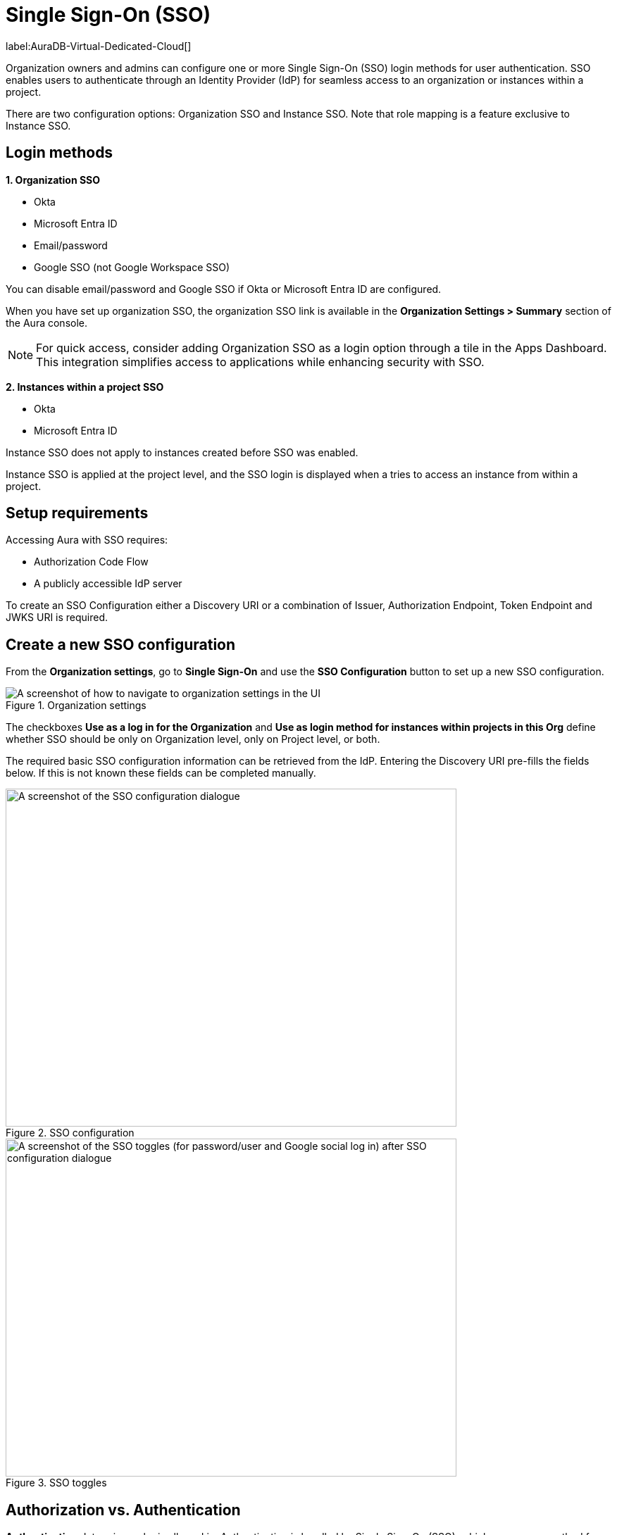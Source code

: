 [[aura-reference-security]]
= Single Sign-On (SSO)
:description: SSO allows you to log in to the Aura Console using their company IdP credentials.

label:AuraDB-Virtual-Dedicated-Cloud[]

Organization owners and admins can configure one or more Single Sign-On (SSO) login methods for user authentication. 
SSO enables users to authenticate through an Identity Provider (IdP) for seamless access to an organization or instances within a project.

There are two configuration options: Organization SSO and Instance SSO.
Note that role mapping is a feature exclusive to Instance SSO.

== Login methods

*1. Organization SSO*

* Okta
* Microsoft Entra ID
* Email/password
* Google SSO (not Google Workspace SSO) 

You can disable email/password and Google SSO if Okta or Microsoft Entra ID are configured.

When you have set up organization SSO, the organization SSO link is available in the *Organization Settings > Summary* section of the Aura console. 

[NOTE]
====
For quick access, consider adding Organization SSO as a login option through a tile in the Apps Dashboard. 
This integration simplifies access to applications while enhancing security with SSO.
====

*2. Instances within a project SSO*

* Okta
* Microsoft Entra ID

// Setting up Okta or Microsoft Entra ID prevents user/password from being disabled (you wouldn't be able to disable it anyway right?)
// The user/password is downloaded when you create the instance. 
// It's different to the email/password.
// TEST THIS!

Instance SSO does not apply to instances created before SSO was enabled. 

Instance SSO is applied at the project level, and the SSO login is displayed when a tries to access an instance from within a project. 

== Setup requirements

Accessing Aura with SSO requires:

* Authorization Code Flow
* A publicly accessible IdP server

To create an SSO Configuration either a Discovery URI or a combination of Issuer, Authorization Endpoint, Token Endpoint and JWKS URI is required.

== Create a new SSO configuration

From the *Organization settings*, go to *Single Sign-On* and use the *SSO Configuration* button to set up a new SSO configuration.

.Organization settings
[.shadow]
image::organizationsettings.png[A screenshot of how to navigate to organization settings in the UI]

The checkboxes *Use as a log in for the Organization* and *Use as login method for instances within projects in this Org* define whether SSO should be only on Organization level, only on Project level, or both.

The required basic SSO configuration information can be retrieved from the IdP.
Entering the Discovery URI pre-fills the fields below. 
If this is not known these fields can be completed manually.

.SSO configuration
[.shadow]
image::sso.png[A screenshot of the SSO configuration dialogue,640,480]

.SSO toggles
[.shadow]
image::ssotoggles.png[A screenshot of the SSO toggles (for password/user and Google social log in) after SSO configuration dialogue,640,480]

== Authorization vs. Authentication

*Authentication* determines who is allowed in. 
Authentication is handled by Single Sign-On (SSO), which serves as a method for logging in. 

*Authorization* determines what someone can do when they have logged-in.
Access privileges beyond login are managed through roles using Role-Based Access Control (RBAC) an authorization method. 

SSO only grants login access to a project.
Access beyond that is managed via RBAC and includes editing project settings, such as changing the project name, managing network access, or modifying instance settings, such as renaming, pausing, or resuming an instance. 

To determine a user’s access rights to these features, you should use RBAC.

Roles and permissions are managed by RBAC, which decides whether a user can access, view, or modify data within the database instances themselves. 
At this level, role mapping can be utilized to grant users different levels of access based on their roles in their Identity Provider (IdP).

=== RBAC role mapping

//I don't quite follow this? where are these roles assigned? They are not assigned at SSO config level?//

Role mapping only applies for Instance SSO. 
Also, please note there are currently no roles in UPX, so your configuration will not carry over to the new console. 

AuraDB Virtual Dedicated Cloud users can create new roles.
RBAC is limited in AuraDB Professional and Free.

You can create RBAC roles and assign them to different teams in your organisation. 
For example, a developer team could have an `Admin` role and another team could have a `Reader` role`. 

Please note that the configs in https://neo4j.com/docs/operations-manual/current/tutorial/tutorial-sso-configuration/

The following roles can be assigned via invitation:

* Owner
* Admin
* Member

:check-mark: icon:check[]

.Roles
[opts="header",cols="3,1,1,1"]
|===
| Capability
| Owner
| Admin
| Member

| List org
| {check-mark}
| {check-mark}
| {check-mark}

| List org projects
| {check-mark}
| {check-mark}
| {check-mark}

| Update org
| {check-mark}
| {check-mark}
|

| Add projects
| {check-mark}
| {check-mark}
|

| List existing SSO configs
| {check-mark}
| {check-mark}
|

| Add SSO configs
| {check-mark}
| {check-mark}
|

| List SSO configs on project-level
| {check-mark}
| {check-mark}
|

| Update SSO configs on project-level
| {check-mark}
| {check-mark}
|

| Delete SSO configs on project-level
| {check-mark}
| {check-mark}
|

| Invite non-owner users to org
| {check-mark}
| {check-mark}
|

| List users
| {check-mark}
| {check-mark}
|

| List roles
| {check-mark}
| {check-mark}
|

| List members of a project
| {check-mark}
| {check-mark} footnote:[An admin can only list members of projects the admin is also a member of.]
|

// | Add customer information for a trial within org
// | {check-mark}
// | {check-mark}
// |

// | List customer information for a trial within org
// | {check-mark}
// | {check-mark}
// |

// | List seamless login for org
// | {check-mark}
// | {check-mark}
// |

// | Update seamless login for org
// | {check-mark}
// | {check-mark}
// |

| Invite owners to org
| {check-mark}
|
|

| Add owner
| {check-mark}
|
|

| Delete owners
| {check-mark}
|
|

| Transfer projects to and from the org
| {check-mark} footnote:[An owner needs to permission for both the source and destination orgs.]
|
|
|===

== Log in flow for users when Organization SSO is enabled

. A user opens the Aura console and selects Continue with {SSO name}
. The user is redirected to the external IdP
. The user authenticates successfully with the IdP
. The user is redirected to the Aura console, to the relevant project

// == We do use ID token login, but they do run out every so often and the user has to re-authenticate, and that is how the Aura Console team decided to build SSO in Aura. 

== Okta SSO configuration step-by-step

. Navigate to your Okta admin portal
. Under Applications click Create App Integration
. For Sign-in method, select OIDC - OpenID Connect
. For Application type, select Web Application
. Enter a name for your application
. Ensure that Authorization Code is selected for Grant type
. Under Sign-in redirect URI’s add https://login.neo4j.com/login/callback as the redirect URI.
. Create an Okta SSO config via console. 
You can do this via the org settings for your org.
. (Optional) Select if you want the SSO config to be applied to org logins, to specific tenants within the org, or both
. Enter a Display Name
. For IdP Type select Okta
. For Client ID enter the Client ID field from the Okta app details page
. For Client Secret enter the client secret from the Okta app details page
. For Discovery URI take the domain from your Okta portal. 
Should be something like https://dev-29540076-admin.okta.com/ and add .well-known/openid-configuration. 
Your final url should look something like https://dev-29540076-admin.okta.com/.well-known/openid-configuration 
. Configure the rest of the SSO config to your preferences
. Click Create
. To test Instance SSO, create an instance in a project that has the newly created SSO config linked.

=== Configure groups claim in Okta

You can configure a groups claim in Okta so that your Okta groups are added to your tokens when logging in via SSO. 
This enables the management of Instance roles via a Role Mapping that is configured on the SSO config.
For more info see the link:https://developer.okta.com/docs/guides/customize-tokens-groups-claim/main/#add-a-groups-claim-for-the-org-authorization-server[Okta documentation]

. In your app details page in Okta, go to the Sign On tab and then edit the OpenID Connect ID Token.
. Select Filter as the Groups claim type
. Select Matches regex under the Groups claim filter and use .* as the expression.
. Save
. You can now update your SSO config in console to include a role mapping. 
For Okta, the role mapping should look something like "Neo4j SSO"=admin; where “Neo4j SSO” is the name of your Okta group. 
Okta uses the group name in the groups claim, not the group ID like Azure.
// .  To see these changes you’ll either need to create a new instance, or update the group_to_role_mapping field on the SSO config of the instance in the SRE portal.

== Azure SSO configuration step-by-step

=== Create an Azure registration

. Navigate to Azure at portal.azure.com
. Go to Microsoft Entra ID 
. Go to App Registrations and then New Registration
. Add a name for the new app registration and click Register. 
Skip redirect URI’s for now.
. On the app overview page, take note of the Application (client) ID.
. Click the Client Credentials link to navigate to the client credentials page
. Create a new secret and take note of the Value field, you won’t be able to see it again after leaving this page
. Go back to the app overview page and open the app endpoints and take note of the Open ID Connection metadata document uri
. Under Authentication on the left side nav, setup redirect urls by adding a new Web platform and adding https://login.neo4j.com/login/callback as the redirect URI.

=== Create an Azure SSO config in the Aura console

. Create an Azure SSO config via console. 
You can do this via the org settings
. (Optional) Select if you want the SSO config to be applied to org logins, to specific tenants within the org, or both
. For IdP Type select Azure Active Directory
. For Client ID enter the Application (client) ID from the azure app
. For Client Secret enter the client secret value (not secret id) from the secret you created in the azure app
. For Discovery URI enter the OpenID Connect metadata document uri
. Configure the rest of the SSO config as you’d like
. Click Create

== Instance SSO configs available from Support

label:AuraDB-Business-Critical[]

Support can assist with:

* Role mapping specific to a database instance
* Custom groups claim besides `groups`
* Updating SSO on already running instances

If you require support assistance, visit link:https://support.neo4j.com/[Customer Support] and raise a support ticket including the following information:

. The _Project ID_ of the projects you want to use SSO for.
See xref:platform/user-management.adoc#_projects[Projects] for more information on how to find your __Project ID__.

. The name of your IdP

